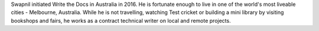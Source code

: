 Swapnil initiated Write the Docs in Australia in 2016.
He is fortunate enough to live in one of the world's most liveable cities -  Melbourne, Australia.
While he is not travelling, watching Test cricket or building a mini library by
visiting bookshops and fairs, he works as a contract technical writer on
local and remote projects.
